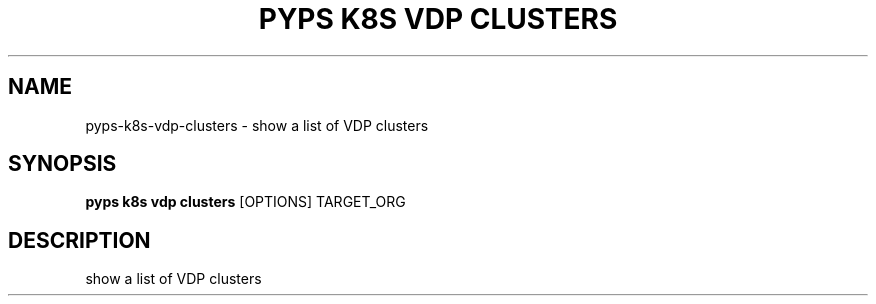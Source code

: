 .TH "PYPS K8S VDP CLUSTERS" "1" "2023-01-01" "1.0.0" "pyps k8s vdp clusters Manual"
.SH NAME
pyps\-k8s\-vdp\-clusters \- show a list of VDP clusters
.SH SYNOPSIS
.B pyps k8s vdp clusters
[OPTIONS] TARGET_ORG
.SH DESCRIPTION
show a list of VDP clusters
